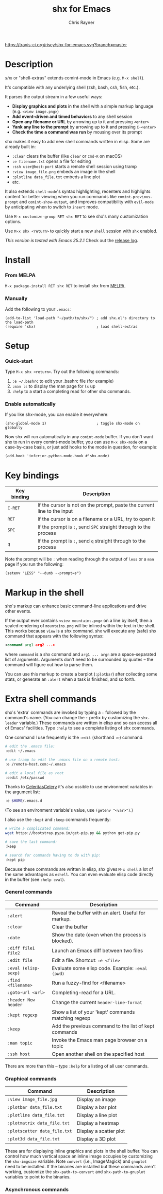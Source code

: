 #+TITLE: shx for Emacs
#+OPTIONS: toc:3 author:t creator:nil num:nil
#+AUTHOR: Chris Rayner
#+EMAIL: dchrisrayner@gmail.com

[[https://melpa.org/#/shx][http://melpa.org/packages/shx-badge.svg]] [[https://stable.melpa.org/#/shx][https://stable.melpa.org/packages/shx-badge.svg]] [[https://travis-ci.org/riscy/shx-for-emacs][https://travis-ci.org/riscy/shx-for-emacs.svg?branch=master]]

[[file:img/screenshot.png]]

* Table of Contents :TOC_3_gh:noexport:
- [[#description][Description]]
- [[#install][Install]]
    - [[#from-melpa][From MELPA]]
    - [[#manually][Manually]]
- [[#setup][Setup]]
    - [[#quick-start][Quick-start]]
    - [[#enable-automatically][Enable automatically]]
- [[#key-bindings][Key bindings]]
- [[#markup-in-the-shell][Markup in the shell]]
- [[#extra-shell-commands][Extra shell commands]]
    - [[#general-commands][General commands]]
    - [[#graphical-commands][Graphical commands]]
    - [[#asynchronous-commands][Asynchronous commands]]
    - [[#adding-new-commands][Adding new commands]]
- [[#related][Related]]

* Description
  /shx/ or "shell-extras" extends comint-mode in Emacs (e.g. ~M-x shell~).

  It's compatible with any underlying shell (zsh, bash, csh, fish, etc.).

  It parses the output stream in a few useful ways:
  - *Display graphics and plots* in the shell with a simple markup
    language (e.g. ~<view image.png>~)
  - *Add event-driven and timed behaviors* to any shell session
  - *Open any filename or URL* by arrowing up to it and pressing ~<enter>~
  - *Yank any line to the prompt* by arrowing up to it and pressing ~C-<enter>~
  - *Check the time a command was run* by mousing over its prompt

  shx makes it easy to add new shell commands written in elisp.  Some are
  already built in:
  - ~:clear~ clears the buffer (like ~clear~ or ~Cmd-K~ on macOS)
  - ~:e filename.txt~ opens a file for editing
  - ~:ssh user@host:port~ starts a remote shell session using tramp
  - ~:view image_file.png~ embeds an image in the shell
  - ~:plotline data_file.txt~ embeds a line plot
  - etc.

  It also extends ~shell-mode~'s syntax highlighting, recenters and highlights
  content for better viewing when you run commands like ~comint-previous-prompt~
  and ~comint-show-output~, and improves compatibility with ~evil-mode~ by
  anticipating when to switch to ~insert~ mode.

  Use ~M-x customize-group RET shx RET~ to see shx's many customization options.

  Use ~M-x shx <return>~ to quickly start a new ~shell~ session with ~shx~ enabled.

  /This version is tested with Emacs 25.2.1/  Check out the [[https://github.com/riscy/shx-for-emacs/releases][release log]].
* Install
*** From MELPA
    ~M-x package-install RET shx RET~ to install shx from [[https://melpa.org/][MELPA]].
*** Manually
    Add the following to your ~.emacs~:
    #+begin_src elisp
    (add-to-list 'load-path "~/path/to/shx/") ; add shx.el's directory to the load-path
    (require 'shx)                            ; load shell-extras
    #+end_src
* Setup
*** Quick-start
    Type ~M-x shx <return>~.  Try out the following commands:

    1. ~:e ~/.bashrc~ to edit your .bashrc file (for example)
    2. ~:man ls~ to display the man page for ~ls~ up
    3. ~:help~ to a start a completing read for other shx commands.

*** Enable automatically
    If you like shx-mode, you can enable it everywhere:

    #+begin_src elisp
    (shx-global-mode 1)                       ; toggle shx-mode on globally
    #+end_src

    Now shx will run automatically in any ~comint-mode~ buffer.  If you don't want
    shx to run in every comint-mode buffer, you can use ~M-x shx-mode~ on a
    case-by-case basis, or just add hooks to the mode in question, for example:

    #+begin_src elisp
    (add-hook 'inferior-python-mode-hook #'shx-mode)
    #+end_src
* Key bindings
  | Key binding | Description                                                              |
  |-------------+--------------------------------------------------------------------------|
  | ~C-RET~     | If the cursor is not on the prompt, paste the current line to the input  |
  | ~RET~       | If the cursor is on a filename or a URL, try to open it                  |
  | ~SPC~       | If the prompt is ~:~, send ~SPC~ straight through to the process         |
  | ~q~         | If the prompt is ~:~, send ~q~ straight through to the process           |

  Note the prompt will be ~:~ when reading through the output of ~less~ or a ~man~ page
  if you run the following:
  #+begin_src elisp
  (setenv "LESS" "--dumb --prompt=s")
  #+end_src
* Markup in the shell
  shx's markup can enhance basic command-line applications and drive other
  events.

  If the output ever contains ~<view mountains.png>~ on a line by itself, then a
  scaled rendering of ~mountains.png~ will be inlined within the text in the
  shell.  This works because ~view~ is a shx command.  shx will execute any
  (safe) shx command that appears with the following syntax:
  #+begin_src xml
  <command arg1 arg2 ...>
  #+end_src
  where ~command~ is a shx command and ~arg1 ... argn~ are a space-separated
  list of arguments.  Arguments don't need to be surrounded by quotes -- the
  command will figure out how to parse them.

  You can use this markup to create a barplot (~:plotbar~) after collecting some
  stats, or generate an ~:alert~ when a task is finished, and so forth.
* Extra shell commands
  shx's 'extra' commands are invoked by typing a ~:~ followed by the command's
  name.  (You can change the ~:~ prefix by customizing the ~shx-leader~
  variable.)  These commands are written in elisp and so can access all of
  Emacs' facilities.  Type ~:help~ to see a complete listing of shx commands.

  One command I use frequently is the ~:edit~ (shorthand ~:e~) command:
  #+begin_src bash
  # edit the .emacs file:
  :edit ~/.emacs

  # use tramp to edit the .emacs file on a remote host:
  :e /remote-host.com:~/.emacs

  # edit a local file as root
  :sedit /etc/passwd
  #+end_src

  Thanks to [[https://github.com/CeleritasCelery][CeleritasCelery]] it's also ossible to use environment variables in
  the argument list:
  #+begin_src bash
  :e $HOME/.emacs.d
  #+end_src
  (To see an environment variable's value, use ~(getenv "<var>")~.)

  I also use the ~:kept~ and ~:keep~ commands frequently:
  #+begin_src bash
  # write a complicated command:
  wget https://bootstrap.pypa.io/get-pip.py && python get-pip.py

  # save the last command:
  :keep

  # search for commands having to do with pip:
  :kept pip
  #+end_src

  Because these commands are written in elisp, shx gives ~M-x shell~ a lot of
  the same advantages as ~eshell~.  You can even evaluate elisp code directly in
  the buffer (see ~:help eval~).

*** General commands
    | Command              | Description                                           |
    |----------------------+-------------------------------------------------------|
    | ~:alert~             | Reveal the buffer with an alert.  Useful for markup.  |
    | ~:clear~             | Clear the buffer                                      |
    | ~:date~              | Show the date (even when the process is blocked).     |
    | ~:diff file1 file2~  | Launch an Emacs diff between two files                |
    | ~:edit file~         | Edit a file.  Shortcut: ~:e <file>~                   |
    | ~:eval (elisp-sexp)~ | Evaluate some elisp code.  Example: ~:eval (pwd)~     |
    | ~:find <filename>~   | Run a fuzzy-find for <filename>                       |
    | ~:goto-url <url>~    | Completing-read for a URL.                            |
    | ~:header New header~ | Change the current ~header-line-format~               |
    | ~:kept regexp~       | Show a list of your 'kept' commands matching regexp   |
    | ~:keep~              | Add the previous command to the list of kept commands |
    | ~:man topic~         | Invoke the Emacs man page browser on a topic          |
    | ~:ssh host~          | Open another shell on the specified host              |

    There are more than this -- type ~:help~ for a listing of all user commands.
*** Graphical commands
    | Command                      | Description            |
    |------------------------------+------------------------|
    | ~:view image_file.jpg~       | Display an image       |
    | ~:plotbar data_file.txt~     | Display a bar plot     |
    | ~:plotline data_file.txt~    | Display a line plot    |
    | ~:plotmatrix data_file.txt~  | Display a heatmap      |
    | ~:plotscatter data_file.txt~ | Display a scatter plot |
    | ~:plot3d data_file.txt~      | Display a 3D plot      |

    These are for displaying inline graphics and plots in the shell buffer.  You
    can control how much vertical space an inline image occupies by customizing
    the ~shx-imgsize~ variable.  Note ~convert~ (i.e., ImageMagick) and
    ~gnuplot~ need to be installed.  If the binaries are installed but these
    commands aren't working, customize the ~shx-path-to-convert~ and
    ~shx-path-to-gnuplot~ variables to point to the binaries.
*** Asynchronous commands
    | Command                           | Description                                       |
    |-----------------------------------+---------------------------------------------------|
    | ~:delay <sec> <command>~          | Run a shell command after a specific delay        |
    | ~:pulse <sec> <command>~          | Repeat a shell command forever with a given delay |
    | ~:repeat <count> <sec> <command>~ | Repeat a shell command ~<count>~ times            |
    | ~:stop <num>~                     | Cancel a repeating or delayed command             |

    Use these to delay, pulse, or repeat a command a specific number of times.
    Unfortunately these only support your typical shell commands, and not shx's
    extra (colon-prefixed) commands.  So this possible:
    #+begin_src bash
    # Run the 'pwd' command 10 seconds from now:
    :delay 10 pwd
    #+end_src
    But this is not possible:
    #+begin_src bash
    # Run the 'pwd' shx command 10 seconds from now (DOES NOT WORK)
    :delay 10 :pwd
    #+end_src
*** Adding new commands
    New shx commands are written by defining single-argument elisp functions
    named ~shx-cmd-COMMAND-NAME~, where ~COMMAND-NAME~ is what the user would
    type to invoke it.
***** Example: a command to rename the buffer
    If you evaluate the following (or add it to your ~.emacs~),
    #+begin_src elisp
    (defun shx-cmd-rename (name)
      "(SAFE) Rename the current buffer to NAME."
      (if (ignore-errors (rename-buffer name))
          (progn
            (shx-insert "Renaming buffer to " name "\n")
            (shx--hint "Emacs won't save buffers starting with *")
        (shx-insert 'error "Can't rename buffer.")))
    #+end_src
    then each shx buffer will immediately have access to the ~:rename~ command.
    When it's invoked, shx will also display a hint about buffer names.

    Note the importance of defining a comment string.  This documents the
    command so that typing ~:help name~ will give the user information on what
    the command does.  Further, if the comment string begins with ~(SAFE)~ then
    it becomes part of shx's markup language.  So in this case if:
    #+begin_src xml
    <name A new name for the buffer>
    #+end_src
    appears on a line by itself in the output, the buffer will try to
    automatically rename itself.
***** Example: invoking ediff from the shell
      A command similar to this one is built into shx:
      #+begin_src elisp
     (defun shx-cmd-diff (files)
       "(SAFE) Launch an Emacs `ediff' between FILES."
       (setq files (shx-tokenize files))
       (if (not (eq (length files) 2))
           (shx-insert 'error "diff <file1> <file2>\n")
         (shx-insert "invoking ediff...\n")
         (shx--asynch-funcall #'ediff (mapcar 'expand-file-name files))))
      #+end_src
      Note that ~files~ is supplied as a string, but it's immediately parsed
      into a list of strings using ~shx-tokenize~.  Helpfully, this function is
      able to parse various styles of quoting and escaping, for example the string
      #+begin_src elisp
      "'file one' file\\ two"
      #+end_src
      turns into the list
      #+begin_src elisp
      ("file one" "file two")
      #+end_src
***** Example: a command to browse URLs
      If you execute the following,
      #+begin_src elisp
      (defun shx-cmd-browse (url)
        "Browse the supplied URL."
        (shx-insert "Browsing " 'font-lock-keyword-face url)
        (browse-url url))
      #+end_src
      then each shx buffer will have access to the ~:browse~ command.

      Note the comment string does not specify that this command is ~SAFE~.
      This means ~<browse url>~ will not become part of shx's markup.  That
      makes sense in this case, since you wouldn't want to give a process the
      power to open arbitrary URLs without prompting.
* Related
  If you're here, these might be interesting:
  - [[https://www.masteringemacs.org/article/shell-comint-secrets-history-commands][Shell & Comint Secrets: History commands]]
  - [[https://www.booleanworld.com/customizing-coloring-bash-prompt/][Creating dynamic bash prompts]]
  - [[https://github.com/Orkohunter/keep][The Keep Utility]] inspired the ~kept~ and ~keep~ commands

  And if running a ~dumb~ terminal in Emacs isn't for you, here are some
  alternatives:
  - [[https://leanpub.com/the-tao-of-tmux/read][The Tao of tmux]], re: working in the terminal with tmux
  - [[http://ohmyz.sh/][oh my zsh]], a community-driven zsh configuration
  - [[https://github.com/Bash-it/bash-it][bash-it]], a community driven bash configuration
  - [[https://github.com/zsh-users/zsh-syntax-highlighting][zsh-syntax-highlighting]]
  - [[https://hackernoon.com/macbook-my-command-line-utilities-f8a121c3b019#.clz934ly3][Shell configuration tips]] from Vitaly Belman
  - [[https://www.iterm2.com/documentation-shell-integration.html][Shell integration]] for iTerm2 on macOS
  - [[https://getbitbar.com/][BitBar]] adds program output to menus on macOS
